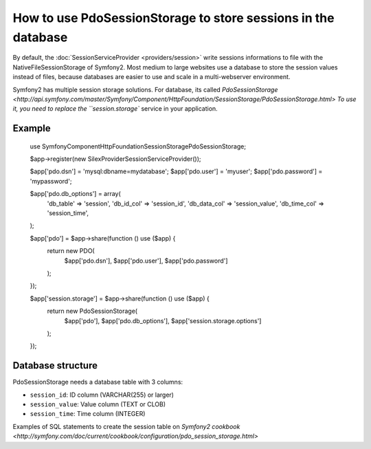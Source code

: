 How to use PdoSessionStorage to store sessions in the database
==============================================================

By default, the :doc:`SessionServiceProvider <providers/session>` write sessions
informations to file with the NativeFileSessionStorage of Symfony2. Most medium
to large websites use a database to store the session values instead of files,
because databases are easier to use and scale in a multi-webserver environment.

Symfony2 has multiple session storage solutions. For database, its called
`PdoSessionStorage <http://api.symfony.com/master/Symfony/Component/HttpFoundation/SessionStorage/PdoSessionStorage.html>
To use it, you need to replace the ``session.storage`` service in your application.

Example
-------

    use Symfony\Component\HttpFoundation\Session\Storage\PdoSessionStorage;

    $app->register(new Silex\Provider\SessionServiceProvider());

    $app['pdo.dsn'] = 'mysql:dbname=mydatabase';
    $app['pdo.user'] = 'myuser';
    $app['pdo.password'] = 'mypassword';

    $app['pdo.db_options'] = array(
        'db_table'      => 'session',
        'db_id_col'     => 'session_id',
        'db_data_col'   => 'session_value',
        'db_time_col'   => 'session_time',
    );

    $app['pdo'] = $app->share(function () use ($app) {
        return new PDO(
            $app['pdo.dsn'],
            $app['pdo.user'],
            $app['pdo.password']
        );
    });

    $app['session.storage'] = $app->share(function () use ($app) {
        return new PdoSessionStorage(
            $app['pdo'],
            $app['pdo.db_options'],
            $app['session.storage.options']
        );
    });


Database structure
------------------

PdoSessionStorage needs a database table with 3 columns:

* ``session_id``: ID column (VARCHAR(255) or larger)
* ``session_value``: Value column (TEXT or CLOB)
* ``session_time``: Time column (INTEGER)

Examples of SQL statements to create the session table on `Symfony2 cookbook
<http://symfony.com/doc/current/cookbook/configuration/pdo_session_storage.html>`

